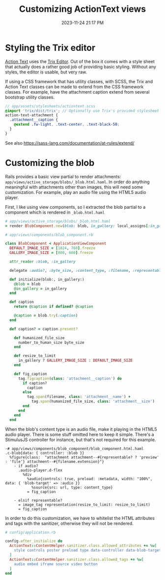 :PROPERTIES:
:ID:       0c0f903a-ade6-46ea-a5b4-d633df841981
:END:
#+title: Customizing ActionText views
#+date: 2023-11-24 21:17 PM
#+updated:  2023-12-20 16:06 PM
#+filetags: :rails:

* Styling the Trix editor
  [[https://guides.rubyonrails.org/action_text_overview.html][Action Text]] uses the [[https://trix-editor.org/][Trix Editor]]. Out of the box it comes with a style sheet
  that actually does a rather good job of providing basic styling. Without any
  styles, the editor is usable, but very raw.

  #+attr_html: :width 750
  [[file:images/unstyled-trix-editor.png]]

  If using a CSS framework that has utility classes, with SCSS, the Trix and
  Action Text classes can be made to extend from the CSS framework classes. For
  example, have the attachment caption extend from several bootstrap utility
  classes.

  #+begin_src scss
    // app/assets/stylesheets/actiontext.scss
    @import 'trix/dist/trix'; // Optionally use Trix's provided stylesheet as a starter
    action-text-attachment {
      .attachment__caption {
        @extend .fw-light, .text-center, .text-black-50;
      }
    }
  #+end_src

  See also https://sass-lang.com/documentation/at-rules/extend/
* Customizing the blob
  Rails provides a basic view partial to render attachments:
  ~app/views/active_storage/blobs/_blob.html.haml~. In order do anything
  meaningful with attachments other than images, this will need some
  customization. For example, play an audio file using the HTML5 audio player.

  First, I like using view components, so I extracted the blob partial to a
  component which is rendered in ~_blob.html.haml~

  #+begin_src ruby
    # app/views/active_storage/blobs/_blob.html.haml
    = render BlobComponent.new(blob: blob, in_gallery: local_assigns[:in_gallery])
  #+end_src

  #+begin_src ruby
    # app/views/components/blob_component.rb

    class BlobComponent < ApplicationViewComponent
      DEFAULT_IMAGE_SIZE = [1024, 768].freeze
      GALLERY_IMAGE_SIZE = [800, 600].freeze

      attr_reader :blob, :in_gallery

      delegate :audio?, :byte_size, :content_type, :filename, :representable?, :representation, :url, to: :blob

      def initialize(blob:, in_gallery:)
        @blob = blob
        @in_gallery = in_gallery
      end

      def caption
        return @caption if defined? @caption

        @caption = blob.try(:caption)
      end

      def caption? = caption.present?

        def humanized_file_size
          number_to_human_size byte_size
        end

        def resize_to_limit
          in_gallery ? GALLERY_IMAGE_SIZE : DEFAULT_IMAGE_SIZE
        end

        def fig_caption
          tag.figcaption(class: 'attachment__caption') do
            if caption?
              caption
            else
              tag.span(filename, class: 'attachment__name') +
                tag.span(humanized_file_size, class: 'attachment__size')
            end
          end
        end
      end
  #+end_src

  When the blob's content type is an audio file, make it playing in the HTML5
  audio player. There is some stuff omitted here to keep it simple. There's a
  StimulusJS controller for instance, but that's not required for this example.
  
  #+begin_src haml
    -# app/views/components/blob_component/blob_component.html.haml
    .c-blob{data: { controller: :blob }}
      %figure{class:  "attachment attachment--#{representable? ? 'preview' : 'file'} attachment--#{filename.extension}"}
        - if audio?
          .audio-player.d-flex
            %div
              %audio{controls: true, preload: :metadata, width: "100%", data: { 'blob-target' => :audio }}
                %source{src: url, type: content_type}
              = fig_caption

        - elsif representable?
          = image_tag representation(resize_to_limit: resize_to_limit)
          = fig_caption
  #+end_src

  In order to do this customization, we have to whitelist the HTML attributes
  and tags with the sanitizer, otherwise they will not be rendered.

  #+begin_src ruby
    # config/application.rb

    config.after_initialize do
      ActionText::ContentHelper.sanitizer.class.allowed_attributes += %w[
        style controls poster preload type data-controller data-blob-target data-bs-toggle aria-expanded
      ]
      ActionText::ContentHelper.sanitizer.class.allowed_tags += %w[
        audio embed iframe source video button
      ]
    end
  #+end_src

